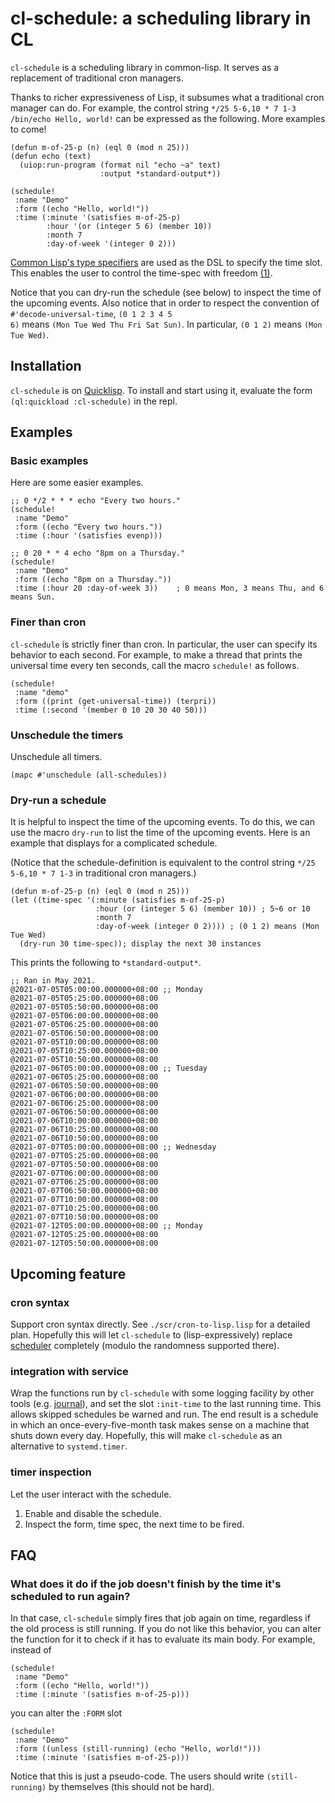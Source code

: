 * cl-schedule: a scheduling library in CL

=cl-schedule= is a scheduling library in common-lisp. It serves as
a replacement of traditional cron managers.

Thanks to richer expressiveness of Lisp, it subsumes what a
traditional cron manager can do. For example, the control string
=*/25 5-6,10 * 7 1-3 /bin/echo Hello, world!= can be expressed as
the following. More examples to come!

#+begin_src common-lisp :eval never
(defun m-of-25-p (n) (eql 0 (mod n 25)))
(defun echo (text)
  (uiop:run-program (format nil "echo ~a" text)
                    :output *standard-output*))

(schedule!
 :name "Demo"
 :form ((echo "Hello, world!"))
 :time (:minute '(satisfies m-of-25-p)
        :hour '(or (integer 5 6) (member 10))
        :month 7
        :day-of-week '(integer 0 2)))
#+end_src

[[http://clhs.lisp.se/Body/04_bc.htm][Common Lisp's type specifiers]] are used as the DSL to specify the
time slot. This enables the user to control the time-spec with
freedom [[https://cl-su-ai.cddddr.org/msg01196.html][(1)]].

Notice that you can dry-run the schedule (see below) to inspect
the time of the upcoming events. Also notice that in order to
respect the convention of =#'decode-universal-time=, =(0 1 2 3 4 5
6)= means =(Mon Tue Wed Thu Fri Sat Sun)=. In particular, =(0 1 2)=
means =(Mon Tue Wed)=.

** Installation

=cl-schedule= is on [[https://www.quicklisp.org/beta/][Quicklisp]]. To install and start using it,
evaluate the form =(ql:quickload :cl-schedule)= in the repl.

** Examples

*** Basic examples

Here are some easier examples.

#+begin_src common-lisp :eval never
;; 0 */2 * * * echo "Every two hours."
(schedule!
 :name "Demo"
 :form ((echo "Every two hours."))
 :time (:hour '(satisfies evenp)))

;; 0 20 * * 4 echo "8pm on a Thursday."
(schedule!
 :name "Demo"
 :form ((echo "8pm on a Thursday."))
 :time (:hour 20 :day-of-week 3))    ; 0 means Mon, 3 means Thu, and 6 means Sun.
#+end_src

*** Finer than cron

=cl-schedule= is strictly finer than cron. In particular, the user
can specify its behavior to each second. For example, to make a
thread that prints the universal time every ten seconds, call the
macro =schedule!= as follows.

#+begin_src common-lisp :eval never
(schedule!
 :name "demo"
 :form ((print (get-universal-time)) (terpri))
 :time (:second '(member 0 10 20 30 40 50)))
#+end_src

*** Unschedule the timers

Unschedule all timers.

#+begin_src common-lisp :eval never
(mapc #'unschedule (all-schedules))
#+end_src

*** Dry-run a schedule

It is helpful to inspect the time of the upcoming events. To do
this, we can use the macro =dry-run= to list the time of the
upcoming events. Here is an example that displays for a
complicated schedule.

(Notice that the schedule-definition is equivalent to the control
string =*/25 5-6,10 * 7 1-3= in traditional cron managers.)

#+begin_src common-lisp :eval never
(defun m-of-25-p (n) (eql 0 (mod n 25)))
(let ((time-spec '(:minute (satisfies m-of-25-p)
                   :hour (or (integer 5 6) (member 10)) ; 5~6 or 10
                   :month 7
                   :day-of-week (integer 0 2)))) ; (0 1 2) means (Mon Tue Wed)
  (dry-run 30 time-spec)); display the next 30 instances
#+end_src

This prints the following to =*standard-output*=.

#+begin_src text
;; Ran in May 2021.
@2021-07-05T05:00:00.000000+08:00 ;; Monday
@2021-07-05T05:25:00.000000+08:00
@2021-07-05T05:50:00.000000+08:00
@2021-07-05T06:00:00.000000+08:00
@2021-07-05T06:25:00.000000+08:00
@2021-07-05T06:50:00.000000+08:00
@2021-07-05T10:00:00.000000+08:00
@2021-07-05T10:25:00.000000+08:00
@2021-07-05T10:50:00.000000+08:00
@2021-07-06T05:00:00.000000+08:00 ;; Tuesday
@2021-07-06T05:25:00.000000+08:00
@2021-07-06T05:50:00.000000+08:00
@2021-07-06T06:00:00.000000+08:00
@2021-07-06T06:25:00.000000+08:00
@2021-07-06T06:50:00.000000+08:00
@2021-07-06T10:00:00.000000+08:00
@2021-07-06T10:25:00.000000+08:00
@2021-07-06T10:50:00.000000+08:00
@2021-07-07T05:00:00.000000+08:00 ;; Wednesday
@2021-07-07T05:25:00.000000+08:00
@2021-07-07T05:50:00.000000+08:00
@2021-07-07T06:00:00.000000+08:00
@2021-07-07T06:25:00.000000+08:00
@2021-07-07T06:50:00.000000+08:00
@2021-07-07T10:00:00.000000+08:00
@2021-07-07T10:25:00.000000+08:00
@2021-07-07T10:50:00.000000+08:00
@2021-07-12T05:00:00.000000+08:00 ;; Monday
@2021-07-12T05:25:00.000000+08:00
@2021-07-12T05:50:00.000000+08:00
#+end_src

** Upcoming feature

*** cron syntax

Support cron syntax directly. See =./scr/cron-to-lisp.lisp= for a
detailed plan. Hopefully this will let =cl-schedule= to
(lisp-expressively) replace [[https://github.com/endsec/scheduler][scheduler]] completely (modulo the
randomness supported there).

*** integration with service

Wrap the functions run by =cl-schedule= with some logging facility
by other tools (e.g. [[https://github.com/melisgl/journal#x-28JOURNAL-3AJOURNAL-20CLASS-29][journal]]), and set the slot =:init-time= to the
last running time. This allows skipped schedules be warned and
run. The end result is a schedule in which an
once-every-five-month task makes sense on a machine that shuts
down every day. Hopefully, this will make =cl-schedule= as an
alternative to =systemd.timer=.

*** timer inspection

Let the user interact with the schedule.

1. Enable and disable the schedule.
2. Inspect the form, time spec, the next time to be fired.

** FAQ

*** What does it do if the job doesn't finish by the time it's scheduled to run again?

In that case, =cl-schedule= simply fires that job again on time,
regardless if the old process is still running. If you do not
like this behavior, you can alter the function for it to check if
it has to evaluate its main body. For example, instead of

#+begin_src common-lisp :eval never
(schedule!
 :name "Demo"
 :form ((echo "Hello, world!"))
 :time (:minute '(satisfies m-of-25-p)))
#+end_src

you can alter the =:FORM= slot

#+begin_src common-lisp :eval never
(schedule!
 :name "Demo"
 :form ((unless (still-running) (echo "Hello, world!")))
 :time (:minute '(satisfies m-of-25-p)))
#+end_src

Notice that this is just a pseudo-code. The users should write
=(still-running)= by themselves (this should not be hard).
